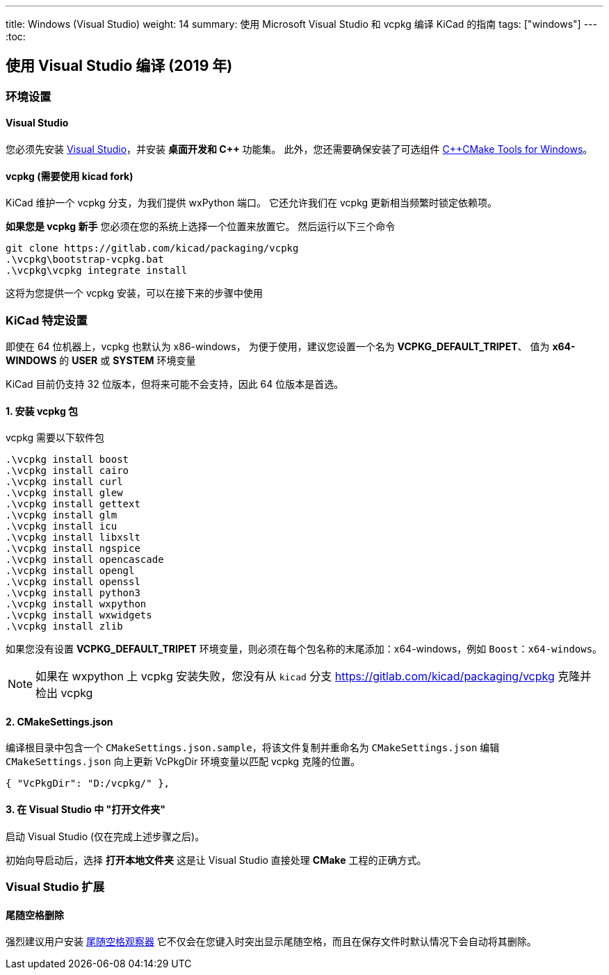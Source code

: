---
title: Windows (Visual Studio)
weight: 14
summary: 使用 Microsoft Visual Studio 和 vcpkg 编译 KiCad 的指南
tags: ["windows"] 
---
:toc:

== 使用 Visual Studio 编译 (2019 年)

=== 环境设置

==== Visual Studio
您必须先安装 https://visualstudio.microsoft.com/vs/[Visual Studio]，并安装 **桌面开发和 C++** 功能集。
此外，您还需要确保安装了可选组件 https://docs.microsoft.com/en-us/cpp/build/cmake-projects-in-visual-studio?view=msvc-160#installation[C{plus}{plus}CMake Tools for Windows]。

==== vcpkg (需要使用 kicad fork)

KiCad 维护一个 vcpkg 分支，为我们提供 wxPython 端口。
它还允许我们在 vcpkg 更新相当频繁时锁定依赖项。

**如果您是 vcpkg 新手** 您必须在您的系统上选择一个位置来放置它。
然后运行以下三个命令

[source,powershell]
```
git clone https://gitlab.com/kicad/packaging/vcpkg
.\vcpkg\bootstrap-vcpkg.bat
.\vcpkg\vcpkg integrate install
```

这将为您提供一个 vcpkg 安装，可以在接下来的步骤中使用

=== KiCad 特定设置

即使在 64 位机器上，vcpkg 也默认为 x86-windows，
为便于使用，建议您设置一个名为 **VCPKG_DEFAULT_TRIPET**、
值为 **x64-WINDOWS** 的 **USER** 或 **SYSTEM** 环境变量

KiCad 目前仍支持 32 位版本，但将来可能不会支持，因此 64 位版本是首选。

==== 1. 安装 vcpkg 包

vcpkg 需要以下软件包

[source,powershell]
```
.\vcpkg install boost
.\vcpkg install cairo
.\vcpkg install curl
.\vcpkg install glew
.\vcpkg install gettext
.\vcpkg install glm
.\vcpkg install icu
.\vcpkg install libxslt
.\vcpkg install ngspice
.\vcpkg install opencascade
.\vcpkg install opengl
.\vcpkg install openssl
.\vcpkg install python3
.\vcpkg install wxpython
.\vcpkg install wxwidgets
.\vcpkg install zlib
```

如果您没有设置 **VCPKG_DEFAULT_TRIPET** 环境变量，则必须在每个包名称的末尾添加：x64-windows，例如 `Boost：x64-windows`。

NOTE: 如果在 wxpython 上 vcpkg 安装失败，您没有从 `kicad` 分支 https://gitlab.com/kicad/packaging/vcpkg 克隆并检出 vcpkg 

==== 2. CMakeSettings.json

编译根目录中包含一个 `CMakeSettings.json.sample`，将该文件复制并重命名为 `CMakeSettings.json`
编辑 `CMakeSettings.json` 向上更新 VcPkgDir 环境变量以匹配 vcpkg 克隆的位置。

[source,json]
----
{ "VcPkgDir": "D:/vcpkg/" },
----

==== 3. 在 Visual Studio 中 "打开文件夹" 

启动 Visual Studio (仅在完成上述步骤之后)。

初始向导启动后，选择 **打开本地文件夹**
这是让 Visual Studio 直接处理 *CMake* 工程的正确方式。

=== Visual Studio 扩展

==== 尾随空格删除

强烈建议用户安装 link:https://marketplace.visualstudio.com/items?itemName=MadsKristensen.TrailingWhitespaceVisualizer[尾随空格观察器] 它不仅会在您键入时突出显示尾随空格，而且在保存文件时默认情况下会自动将其删除。


